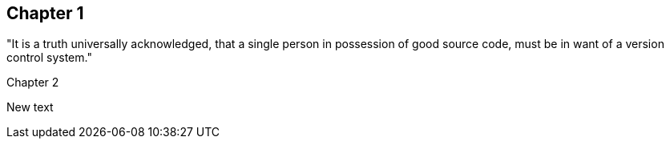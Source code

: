 == Chapter 1
"It is a truth universally acknowledged, that a single person in
possession of good source code, must be in want of a version control
system." 

Chapter 2

New text